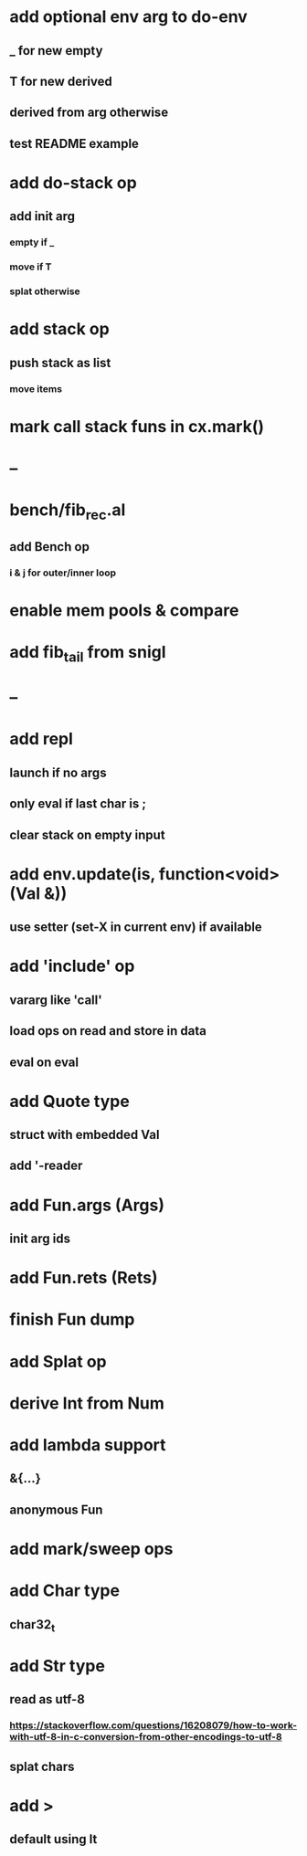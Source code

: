 * add optional env arg to do-env
** _ for new empty
** T for new derived
** derived from arg otherwise
** test README example
* add do-stack op
** add init arg
*** empty if _
*** move if T
*** splat otherwise
* add stack op
** push stack as list
*** move items
* mark call stack funs in cx.mark()
* --
* bench/fib_rec.al
** add Bench op
*** i & j for outer/inner loop
* enable mem pools & compare
* add fib_tail from snigl
* --
* add repl
** launch if no args
** only eval if last char is ;
** clear stack on empty input
* add env.update(is, function<void>(Val &))
** use setter (set-X in current env) if available
* add 'include' op
** vararg like 'call'
** load ops on read and store in data
** eval on eval
* add Quote type
** struct with embedded Val
** add '-reader
* add Fun.args (Args)
** init arg ids
* add Fun.rets (Rets)
* finish Fun dump
* add Splat op
* derive Int from Num
* add lambda support
** &{...}
** anonymous Fun
* add mark/sweep ops
* add Char type
** char32_t
* add Str type
** read as utf-8
*** https://stackoverflow.com/questions/16208079/how-to-work-with-utf-8-in-c-conversion-from-other-encodings-to-utf-8
** splat chars
* add >
** default using lt
